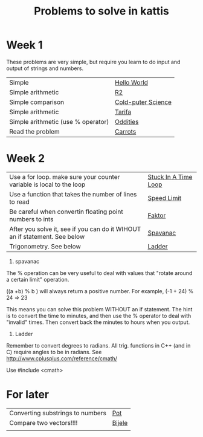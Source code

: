 #+STARTUP: showall
#+STARTUP: lognotestate
#+TAGS:
#+SEQ_TODO: TODO STARTED DONE DEFERRED CANCELLED | WAITING DELEGATED APPT
#+DRAWERS: HIDDEN STATE
#+TITLE: Problems to solve in kattis
#+CATEGORY: 
#+PROPERTY: header-args:sql             :engine postgresql  :exports both :cmdline csc370
#+PROPERTY: header-args:sqlite          :db /path/to/db  :colnames yes
#+PROPERTY: header-args:C++             :results output :flags -std=c++14 -Wall --pedantic -Werror
#+PROPERTY: header-args:R               :results output  :colnames yes
#+OPTIONS: ^:nil

* Week 1

These problems are very simple, but require you learn to do
input and output of strings and numbers. 

| Simple                                                                    | [[https://open.kattis.com/problems/hello][Hello World]]        |
| Simple arithmetic                                                         | [[https://open.kattis.com/problems/r2][R2]]                 |
| Simple comparison                                                         | [[https://open.kattis.com/problems/cold][Cold-puter Science]] |
| Simple arithmetic                                                         | [[https://open.kattis.com/problems/tarifa][Tarifa]]             |
| Simple arithmetic (use % operator)                                        | [[https://open.kattis.com/problems/oddities][Oddities]]           |
| Read the problem                                                          | [[https://open.kattis.com/problems/carrots][Carrots]]            |

* Week 2

| Use a for loop. make sure your counter variable is local to the loop       | [[https://open.kattis.com/problems/timeloop][Stuck In A Time Loop]] |
| Use a function that takes the number of lines to read                      | [[https://open.kattis.com/problems/speedlimit][Speed Limit]]          |
| Be careful when convertin floating point numbers to ints                   | [[https://open.kattis.com/problems/faktor][Faktor]]               |
| After you solve it, see if you can do it WIHOUT an if statement. See below | [[https://open.kattis.com/problems/spavanac][Spavanac]]             |
| Trigonometry. See below                                                    | [[https://open.kattis.com/problems/ladder][Ladder]]               |

1. spavanac

The % operation can be very useful to deal with values that "rotate around a certain limit" operation.

((a +b) % b ) will always return a positive number. For example, (-1 + 24) % 24 => 23

This means you can solve this problem WITHOUT an if statement. The hint is to convert the time to minutes, and then use
the % operator to deal with "invalid" times. Then convert back the minutes to hours when you output.

2. Ladder

Remember to convert degrees to radians. All trig. functions in C++ (and in C) require angles to be in radians.
See http://www.cplusplus.com/reference/cmath/

Use #include <cmath> 


* For later

| Converting substrings to numbers | [[https://open.kattis.com/problems/pot][Pot]]    |
| Compare two vectors!!!!          | [[https://open.kattis.com/problems/bijele][Bijele]] |
|                                  |        |

